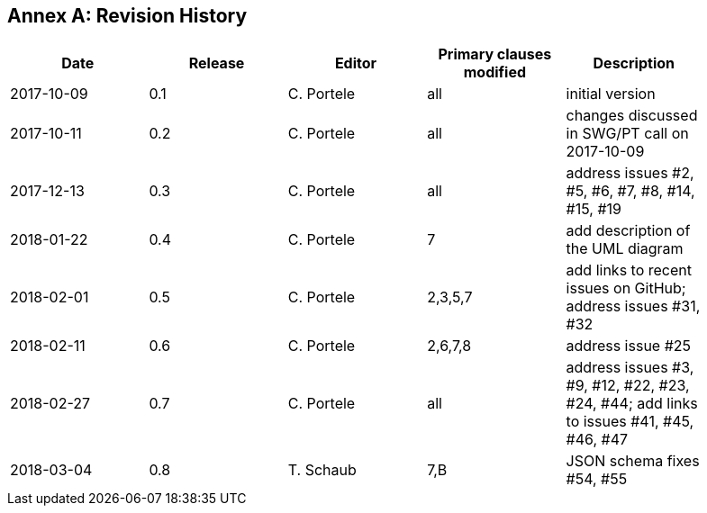[appendix]
:appendix-caption: Annex
== Revision History

[width="90%",options="header"]
|===
|Date |Release |Editor | Primary clauses modified |Description
|2017-10-09 |0.1 |C. Portele |all |initial version
|2017-10-11 |0.2 |C. Portele |all |changes discussed in SWG/PT call on 2017-10-09
|2017-12-13 |0.3 |C. Portele |all |address issues #2, #5, #6, #7, #8, #14, #15, #19
|2018-01-22 |0.4 |C. Portele |7   |add description of the UML diagram
|2018-02-01 |0.5 |C. Portele |2,3,5,7 |add links to recent issues on GitHub; address issues #31, #32
|2018-02-11 |0.6 |C. Portele |2,6,7,8 |address issue #25
|2018-02-27 |0.7 |C. Portele |all |address issues #3, #9, #12, #22, #23, #24, #44; add links to issues #41, #45, #46, #47
|2018-03-04 |0.8 |T. Schaub  |7,B |JSON schema fixes #54, #55  |
|===
